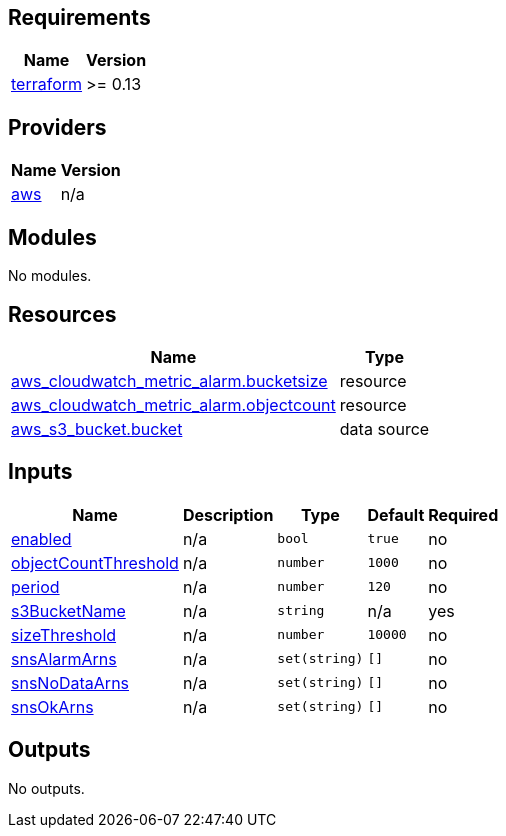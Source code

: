 == Requirements

[cols="a,a",options="header,autowidth"]
|===
|Name |Version
|[[requirement_terraform]] <<requirement_terraform,terraform>> |>= 0.13
|===

== Providers

[cols="a,a",options="header,autowidth"]
|===
|Name |Version
|[[provider_aws]] <<provider_aws,aws>> |n/a
|===

== Modules

No modules.

== Resources

[cols="a,a",options="header,autowidth"]
|===
|Name |Type
|https://registry.terraform.io/providers/hashicorp/aws/latest/docs/resources/cloudwatch_metric_alarm[aws_cloudwatch_metric_alarm.bucketsize] |resource
|https://registry.terraform.io/providers/hashicorp/aws/latest/docs/resources/cloudwatch_metric_alarm[aws_cloudwatch_metric_alarm.objectcount] |resource
|https://registry.terraform.io/providers/hashicorp/aws/latest/docs/data-sources/s3_bucket[aws_s3_bucket.bucket] |data source
|===

== Inputs

[cols="a,a,a,a,a",options="header,autowidth"]
|===
|Name |Description |Type |Default |Required
|[[input_enabled]] <<input_enabled,enabled>>
|n/a
|`bool`
|`true`
|no

|[[input_objectCountThreshold]] <<input_objectCountThreshold,objectCountThreshold>>
|n/a
|`number`
|`1000`
|no

|[[input_period]] <<input_period,period>>
|n/a
|`number`
|`120`
|no

|[[input_s3BucketName]] <<input_s3BucketName,s3BucketName>>
|n/a
|`string`
|n/a
|yes

|[[input_sizeThreshold]] <<input_sizeThreshold,sizeThreshold>>
|n/a
|`number`
|`10000`
|no

|[[input_snsAlarmArns]] <<input_snsAlarmArns,snsAlarmArns>>
|n/a
|`set(string)`
|`[]`
|no

|[[input_snsNoDataArns]] <<input_snsNoDataArns,snsNoDataArns>>
|n/a
|`set(string)`
|`[]`
|no

|[[input_snsOkArns]] <<input_snsOkArns,snsOkArns>>
|n/a
|`set(string)`
|`[]`
|no

|===

== Outputs

No outputs.
